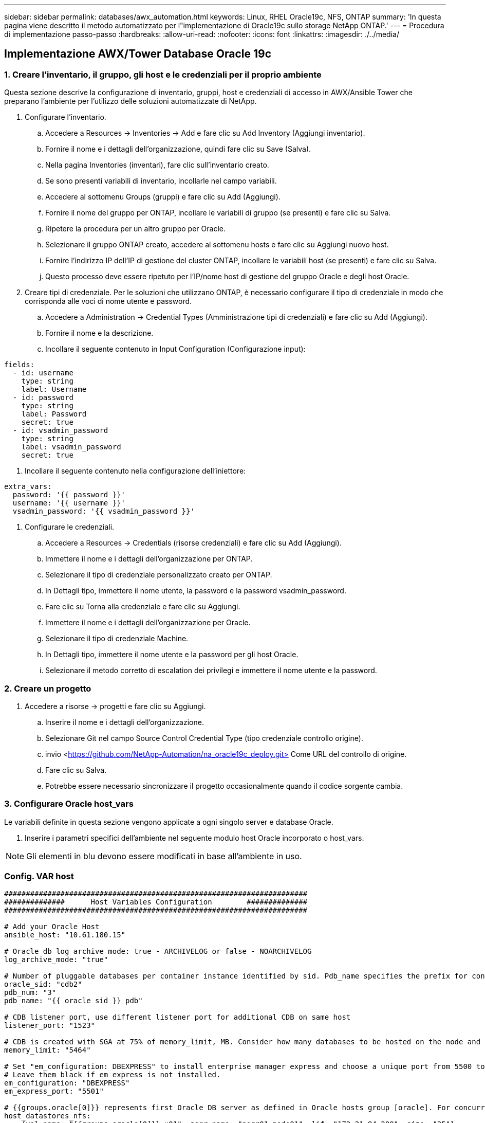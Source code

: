 ---
sidebar: sidebar 
permalink: databases/awx_automation.html 
keywords: Linux, RHEL Oracle19c, NFS, ONTAP 
summary: 'In questa pagina viene descritto il metodo automatizzato per l"implementazione di Oracle19c sullo storage NetApp ONTAP.' 
---
= Procedura di implementazione passo-passo
:hardbreaks:
:allow-uri-read: 
:nofooter: 
:icons: font
:linkattrs: 
:imagesdir: ./../media/




== Implementazione AWX/Tower Database Oracle 19c



=== 1. Creare l'inventario, il gruppo, gli host e le credenziali per il proprio ambiente

Questa sezione descrive la configurazione di inventario, gruppi, host e credenziali di accesso in AWX/Ansible Tower che preparano l'ambiente per l'utilizzo delle soluzioni automatizzate di NetApp.

. Configurare l'inventario.
+
.. Accedere a Resources → Inventories → Add e fare clic su Add Inventory (Aggiungi inventario).
.. Fornire il nome e i dettagli dell'organizzazione, quindi fare clic su Save (Salva).
.. Nella pagina Inventories (inventari), fare clic sull'inventario creato.
.. Se sono presenti variabili di inventario, incollarle nel campo variabili.
.. Accedere al sottomenu Groups (gruppi) e fare clic su Add (Aggiungi).
.. Fornire il nome del gruppo per ONTAP, incollare le variabili di gruppo (se presenti) e fare clic su Salva.
.. Ripetere la procedura per un altro gruppo per Oracle.
.. Selezionare il gruppo ONTAP creato, accedere al sottomenu hosts e fare clic su Aggiungi nuovo host.
.. Fornire l'indirizzo IP dell'IP di gestione del cluster ONTAP, incollare le variabili host (se presenti) e fare clic su Salva.
.. Questo processo deve essere ripetuto per l'IP/nome host di gestione del gruppo Oracle e degli host Oracle.


. Creare tipi di credenziale. Per le soluzioni che utilizzano ONTAP, è necessario configurare il tipo di credenziale in modo che corrisponda alle voci di nome utente e password.
+
.. Accedere a Administration → Credential Types (Amministrazione tipi di credenziali) e fare clic su Add (Aggiungi).
.. Fornire il nome e la descrizione.
.. Incollare il seguente contenuto in Input Configuration (Configurazione input):




[source, cli]
----
fields:
  - id: username
    type: string
    label: Username
  - id: password
    type: string
    label: Password
    secret: true
  - id: vsadmin_password
    type: string
    label: vsadmin_password
    secret: true
----
. Incollare il seguente contenuto nella configurazione dell'iniettore:


[source, cli]
----
extra_vars:
  password: '{{ password }}'
  username: '{{ username }}'
  vsadmin_password: '{{ vsadmin_password }}'
----
. Configurare le credenziali.
+
.. Accedere a Resources → Credentials (risorse credenziali) e fare clic su Add (Aggiungi).
.. Immettere il nome e i dettagli dell'organizzazione per ONTAP.
.. Selezionare il tipo di credenziale personalizzato creato per ONTAP.
.. In Dettagli tipo, immettere il nome utente, la password e la password vsadmin_password.
.. Fare clic su Torna alla credenziale e fare clic su Aggiungi.
.. Immettere il nome e i dettagli dell'organizzazione per Oracle.
.. Selezionare il tipo di credenziale Machine.
.. In Dettagli tipo, immettere il nome utente e la password per gli host Oracle.
.. Selezionare il metodo corretto di escalation dei privilegi e immettere il nome utente e la password.






=== 2. Creare un progetto

. Accedere a risorse → progetti e fare clic su Aggiungi.
+
.. Inserire il nome e i dettagli dell'organizzazione.
.. Selezionare Git nel campo Source Control Credential Type (tipo credenziale controllo origine).
.. invio <https://github.com/NetApp-Automation/na_oracle19c_deploy.git>[] Come URL del controllo di origine.
.. Fare clic su Salva.
.. Potrebbe essere necessario sincronizzare il progetto occasionalmente quando il codice sorgente cambia.






=== 3. Configurare Oracle host_vars

Le variabili definite in questa sezione vengono applicate a ogni singolo server e database Oracle.

. Inserire i parametri specifici dell'ambiente nel seguente modulo host Oracle incorporato o host_vars.



NOTE: Gli elementi in blu devono essere modificati in base all'ambiente in uso.



=== Config. VAR host

[source, shell]
----
######################################################################
##############      Host Variables Configuration        ##############
######################################################################

# Add your Oracle Host
ansible_host: "10.61.180.15"

# Oracle db log archive mode: true - ARCHIVELOG or false - NOARCHIVELOG
log_archive_mode: "true"

# Number of pluggable databases per container instance identified by sid. Pdb_name specifies the prefix for container database naming in this case cdb2_pdb1, cdb2_pdb2, cdb2_pdb3
oracle_sid: "cdb2"
pdb_num: "3"
pdb_name: "{{ oracle_sid }}_pdb"

# CDB listener port, use different listener port for additional CDB on same host
listener_port: "1523"

# CDB is created with SGA at 75% of memory_limit, MB. Consider how many databases to be hosted on the node and how much ram to be allocated to each DB. The grand total SGA should not exceed 75% available RAM on node.
memory_limit: "5464"

# Set "em_configuration: DBEXPRESS" to install enterprise manager express and choose a unique port from 5500 to 5599 for each sid on the host.
# Leave them black if em express is not installed.
em_configuration: "DBEXPRESS"
em_express_port: "5501"

# {{groups.oracle[0]}} represents first Oracle DB server as defined in Oracle hosts group [oracle]. For concurrent multiple Oracle DB servers deployment, [0] will be incremented for each additional DB server. For example,  {{groups.oracle[1]}}" represents DB server 2, "{{groups.oracle[2]}}" represents DB server 3 ... As a good practice and the default, minimum three volumes is allocated to a DB server with corresponding /u01, /u02, /u03 mount points, which store oracle binary, oracle data, and oracle recovery files respectively. Additional volumes can be added by click on "More NFS volumes" but the number of volumes allocated to a DB server must match with what is defined in global vars file by volumes_nfs parameter, which dictates how many volumes are to be created for each DB server.
host_datastores_nfs:
  - {vol_name: "{{groups.oracle[0]}}_u01", aggr_name: "aggr01_node01", lif: "172.21.94.200", size: "25"}
  - {vol_name: "{{groups.oracle[0]}}_u02", aggr_name: "aggr01_node01", lif: "172.21.94.200", size: "25"}
  - {vol_name: "{{groups.oracle[0]}}_u03", aggr_name: "aggr01_node01", lif: "172.21.94.200", size: "25"}
----
. Inserire tutte le variabili nei campi blu.
. Una volta completata l'immissione delle variabili, fare clic sul pulsante Copy (Copia) del modulo per copiare tutte le variabili da trasferire su AWX o Tower.
. Tornare a AWX o Tower e andare a Resources → hosts, quindi selezionare e aprire la pagina di configurazione del server Oracle.
. Nella scheda Dettagli, fare clic su Modifica e incollare le variabili copiate dal punto 1 nel campo variabili sotto la scheda YAML.
. Fare clic su Salva.
. Ripetere questa procedura per tutti i server Oracle aggiuntivi nel sistema.




=== 4. Configurare le variabili globali

Le variabili definite in questa sezione si applicano a tutti gli host Oracle, ai database e al cluster ONTAP.

. Inserire i parametri specifici dell'ambiente nel seguente formato vars o variabili globali incorporate.



NOTE: Gli elementi in blu devono essere modificati in base all'ambiente in uso.

[source, shell]
----
#######################################################################
###### Oracle 19c deployment global user configuration variables ######
######  Consolidate all variables from ontap, linux and oracle   ######
#######################################################################

###########################################
### Ontap env specific config variables ###
###########################################

#Inventory group name
#Default inventory group name - 'ontap'
#Change only if you are changing the group name either in inventory/hosts file or in inventory groups in case of AWX/Tower
hosts_group: "ontap"

#CA_signed_certificates (ONLY CHANGE to 'true' IF YOU ARE USING CA SIGNED CERTIFICATES)
ca_signed_certs: "false"

#Names of the Nodes in the ONTAP Cluster
nodes:
 - "AFF-01"
 - "AFF-02"

#Storage VLANs
#Add additional rows for vlans as necessary
storage_vlans:
   - {vlan_id: "203", name: "infra_NFS", protocol: "NFS"}
More Storage VLANsEnter Storage VLANs details

#Details of the Data Aggregates that need to be created
#If Aggregate creation takes longer, subsequent tasks of creating volumes may fail.
#There should be enough disks already zeroed in the cluster, otherwise aggregate create will zero the disks and will take long time
data_aggregates:
  - {aggr_name: "aggr01_node01"}
  - {aggr_name: "aggr01_node02"}

#SVM name
svm_name: "ora_svm"

# SVM Management LIF Details
svm_mgmt_details:
  - {address: "172.21.91.100", netmask: "255.255.255.0", home_port: "e0M"}

# NFS storage parameters when data_protocol set to NFS. Volume named after Oracle hosts name identified by mount point as follow for oracle DB server 1. Each mount point dedicates to a particular Oracle files: u01 - Oracle binary, u02 - Oracle data, u03 - Oracle redo. Add additional volumes by click on "More NFS volumes" and also add the volumes list to corresponding host_vars as host_datastores_nfs variable. For multiple DB server deployment, additional volumes sets needs to be added for additional DB server. Input variable "{{groups.oracle[1]}}_u01", "{{groups.oracle[1]}}_u02", and "{{groups.oracle[1]}}_u03" as vol_name for second DB server. Place volumes for multiple DB servers alternatingly between controllers for balanced IO performance, e.g. DB server 1 on controller node1, DB server 2 on controller node2 etc. Make sure match lif address with controller node.

volumes_nfs:
  - {vol_name: "{{groups.oracle[0]}}_u01", aggr_name: "aggr01_node01", lif: "172.21.94.200", size: "25"}
  - {vol_name: "{{groups.oracle[0]}}_u02", aggr_name: "aggr01_node01", lif: "172.21.94.200", size: "25"}
  - {vol_name: "{{groups.oracle[0]}}_u03", aggr_name: "aggr01_node01", lif: "172.21.94.200", size: "25"}

#NFS LIFs IP address and netmask

nfs_lifs_details:
  - address: "172.21.94.200" #for node-1
    netmask: "255.255.255.0"
  - address: "172.21.94.201" #for node-2
    netmask: "255.255.255.0"

#NFS client match

client_match: "172.21.94.0/24"

###########################################
### Linux env specific config variables ###
###########################################

#NFS Mount points for Oracle DB volumes

mount_points:
  - "/u01"
  - "/u02"
  - "/u03"

# Up to 75% of node memory size divided by 2mb. Consider how many databases to be hosted on the node and how much ram to be allocated to each DB.
# Leave it blank if hugepage is not configured on the host.

hugepages_nr: "1234"

# RedHat subscription username and password

redhat_sub_username: "xxx"
redhat_sub_password: "xxx"

####################################################
### DB env specific install and config variables ###
####################################################

db_domain: "your.domain.com"

# Set initial password for all required Oracle passwords. Change them after installation.

initial_pwd_all: "netapp123"
----
. Inserire tutte le variabili nei campi blu.
. Una volta completata l'immissione delle variabili, fare clic sul pulsante Copy (Copia) del modulo per copiare tutte le variabili da trasferire a AWX o Tower nel seguente modello di lavoro.




=== 5. Configurare e avviare il modello di lavoro.

. Creare il modello di lavoro.
+
.. Accedere a risorse → modelli → Aggiungi e fare clic su Aggiungi modello di processo.
.. Immettere il nome e la descrizione
.. Selezionare il tipo di lavoro; Esegui consente di configurare il sistema in base a un playbook e Check esegue un'esecuzione a secco di un playbook senza configurare effettivamente il sistema.
.. Seleziona l'inventario, il progetto, il playbook e le credenziali corrispondenti per il playbook.
.. Selezionare all_playbook.yml come playbook predefinito da eseguire.
.. Incollare le variabili globali copiate dal passaggio 4 nel campo Template Variables (variabili modello) nella scheda YAML.
.. Selezionare la casella prompt all'avvio nel campo Job Tags.
.. Fare clic su Salva.


. Avviare il modello di lavoro.
+
.. Accedere a risorse → modelli.
.. Fare clic sul modello desiderato, quindi fare clic su Launch (Avvia).
.. Quando richiesto all'avvio per Job Tags, digitare requirements_config. Potrebbe essere necessario fare clic sulla riga Create Job Tag sotto requirements_config per inserire il tag del processo.





NOTE: requirements_config garantisce di disporre delle librerie corrette per eseguire gli altri ruoli.

. Fare clic su Avanti, quindi su Avvia per avviare il processo.
. Fare clic su View → Jobs (Visualizza lavori) per monitorare l'output e l'avanzamento del lavoro.
. Quando richiesto all'avvio per Job Tags, digitare ontap_config. Potrebbe essere necessario fare clic sulla riga Create "Job Tag" (Crea tag lavoro) sotto ontap_config per inserire il tag del lavoro.
. Fare clic su Avanti, quindi su Avvia per avviare il processo.
. Fare clic su View → Jobs (Visualizza lavori) per monitorare l'output e l'avanzamento del lavoro
. Una volta completato il ruolo ontap_CONFIG, eseguire nuovamente il processo per linux_CONFIG.
. Accedere a risorse → modelli.
. Selezionare il modello desiderato, quindi fare clic su Launch (Avvia).
. Quando richiesto all'avvio per il tipo di tag del processo in linux_config, potrebbe essere necessario selezionare la riga Create "job tag" (Crea tag del processo) sotto linux_config per inserire il tag del processo.
. Fare clic su Avanti, quindi su Avvia per avviare il processo.
. Selezionare Visualizza → lavori per monitorare l'output e l'avanzamento del lavoro.
. Una volta completato il ruolo linux_config, eseguire nuovamente il processo per oracle_config.
. Accedere a risorse → modelli.
. Selezionare il modello desiderato, quindi fare clic su Launch (Avvia).
. Quando richiesto all'avvio per Job Tags, digitare oracle_config. Potrebbe essere necessario selezionare la riga Create "Job Tag" (Crea tag lavoro) sotto oracle_config per inserire il tag lavoro.
. Fare clic su Avanti, quindi su Avvia per avviare il processo.
. Selezionare Visualizza → lavori per monitorare l'output e l'avanzamento del lavoro.




=== 6. Implementare database aggiuntivi sullo stesso host Oracle

La parte Oracle del playbook crea un singolo database container Oracle su un server Oracle per ogni esecuzione. Per creare ulteriori database container sullo stesso server, attenersi alla seguente procedura.

. Rivedere le variabili host_vars.
+
.. Tornare al passaggio 2 - Configurazione di Oracle host_vars.
.. Modificare il SID Oracle con una stringa di denominazione diversa.
.. Modificare la porta del listener con un numero diverso.
.. Modificare la porta EM Express con un numero diverso se si installa EM Express.
.. Copiare e incollare le variabili host riviste nel campo Oracle host Variables (variabili host Oracle) nella scheda host Configuration Detail (Dettagli configurazione host).


. Avviare il modello di processo di implementazione con solo il tag oracle_config.
. Accedere al server Oracle come utente oracle ed eseguire i seguenti comandi:
+
[source, cli]
----
ps -ef | grep ora
----
+

NOTE: In questo modo verranno elencati i processi oracle se l'installazione è stata completata come previsto e oracle DB è stato avviato

. Accedere al database per controllare le impostazioni di configurazione del db e i PDB creati con i seguenti set di comandi.
+
[source, cli]
----
[oracle@localhost ~]$ sqlplus / as sysdba

SQL*Plus: Release 19.0.0.0.0 - Production on Thu May 6 12:52:51 2021
Version 19.8.0.0.0

Copyright (c) 1982, 2019, Oracle.  All rights reserved.

Connected to:
Oracle Database 19c Enterprise Edition Release 19.0.0.0.0 - Production
Version 19.8.0.0.0

SQL>

SQL> select name, log_mode from v$database;
NAME      LOG_MODE
--------- ------------
CDB2      ARCHIVELOG

SQL> show pdbs

    CON_ID CON_NAME                       OPEN MODE  RESTRICTED
---------- ------------------------------ ---------- ----------
         2 PDB$SEED                       READ ONLY  NO
         3 CDB2_PDB1                      READ WRITE NO
         4 CDB2_PDB2                      READ WRITE NO
         5 CDB2_PDB3                      READ WRITE NO

col svrname form a30
col dirname form a30
select svrname, dirname, nfsversion from v$dnfs_servers;

SQL> col svrname form a30
SQL> col dirname form a30
SQL> select svrname, dirname, nfsversion from v$dnfs_servers;

SVRNAME                        DIRNAME                        NFSVERSION
------------------------------ ------------------------------ ----------------
172.21.126.200                 /rhelora03_u02                 NFSv3.0
172.21.126.200                 /rhelora03_u03                 NFSv3.0
172.21.126.200                 /rhelora03_u01                 NFSv3.0
----
+
Ciò conferma che DNFS funziona correttamente.

. Connettersi al database tramite listener per controllare la configurazione del listener Oracle con il seguente comando. Passare alla porta del listener e al nome del servizio database appropriati.
+
[source, cli]
----
[oracle@localhost ~]$ sqlplus system@//localhost:1523/cdb2_pdb1.cie.netapp.com

SQL*Plus: Release 19.0.0.0.0 - Production on Thu May 6 13:19:57 2021
Version 19.8.0.0.0

Copyright (c) 1982, 2019, Oracle.  All rights reserved.

Enter password:
Last Successful login time: Wed May 05 2021 17:11:11 -04:00

Connected to:
Oracle Database 19c Enterprise Edition Release 19.0.0.0.0 - Production
Version 19.8.0.0.0

SQL> show user
USER is "SYSTEM"
SQL> show con_name
CON_NAME
CDB2_PDB1
----
+
Ciò conferma che Oracle listener funziona correttamente.





=== Dove cercare aiuto?

Se hai bisogno di aiuto con il toolkit, iscriviti a. link:https://netapppub.slack.com/archives/C021R4WC0LC["La community di NetApp Solution Automation supporta il canale slack"] e cerca il canale di automazione della soluzione per inviare domande o domande.
